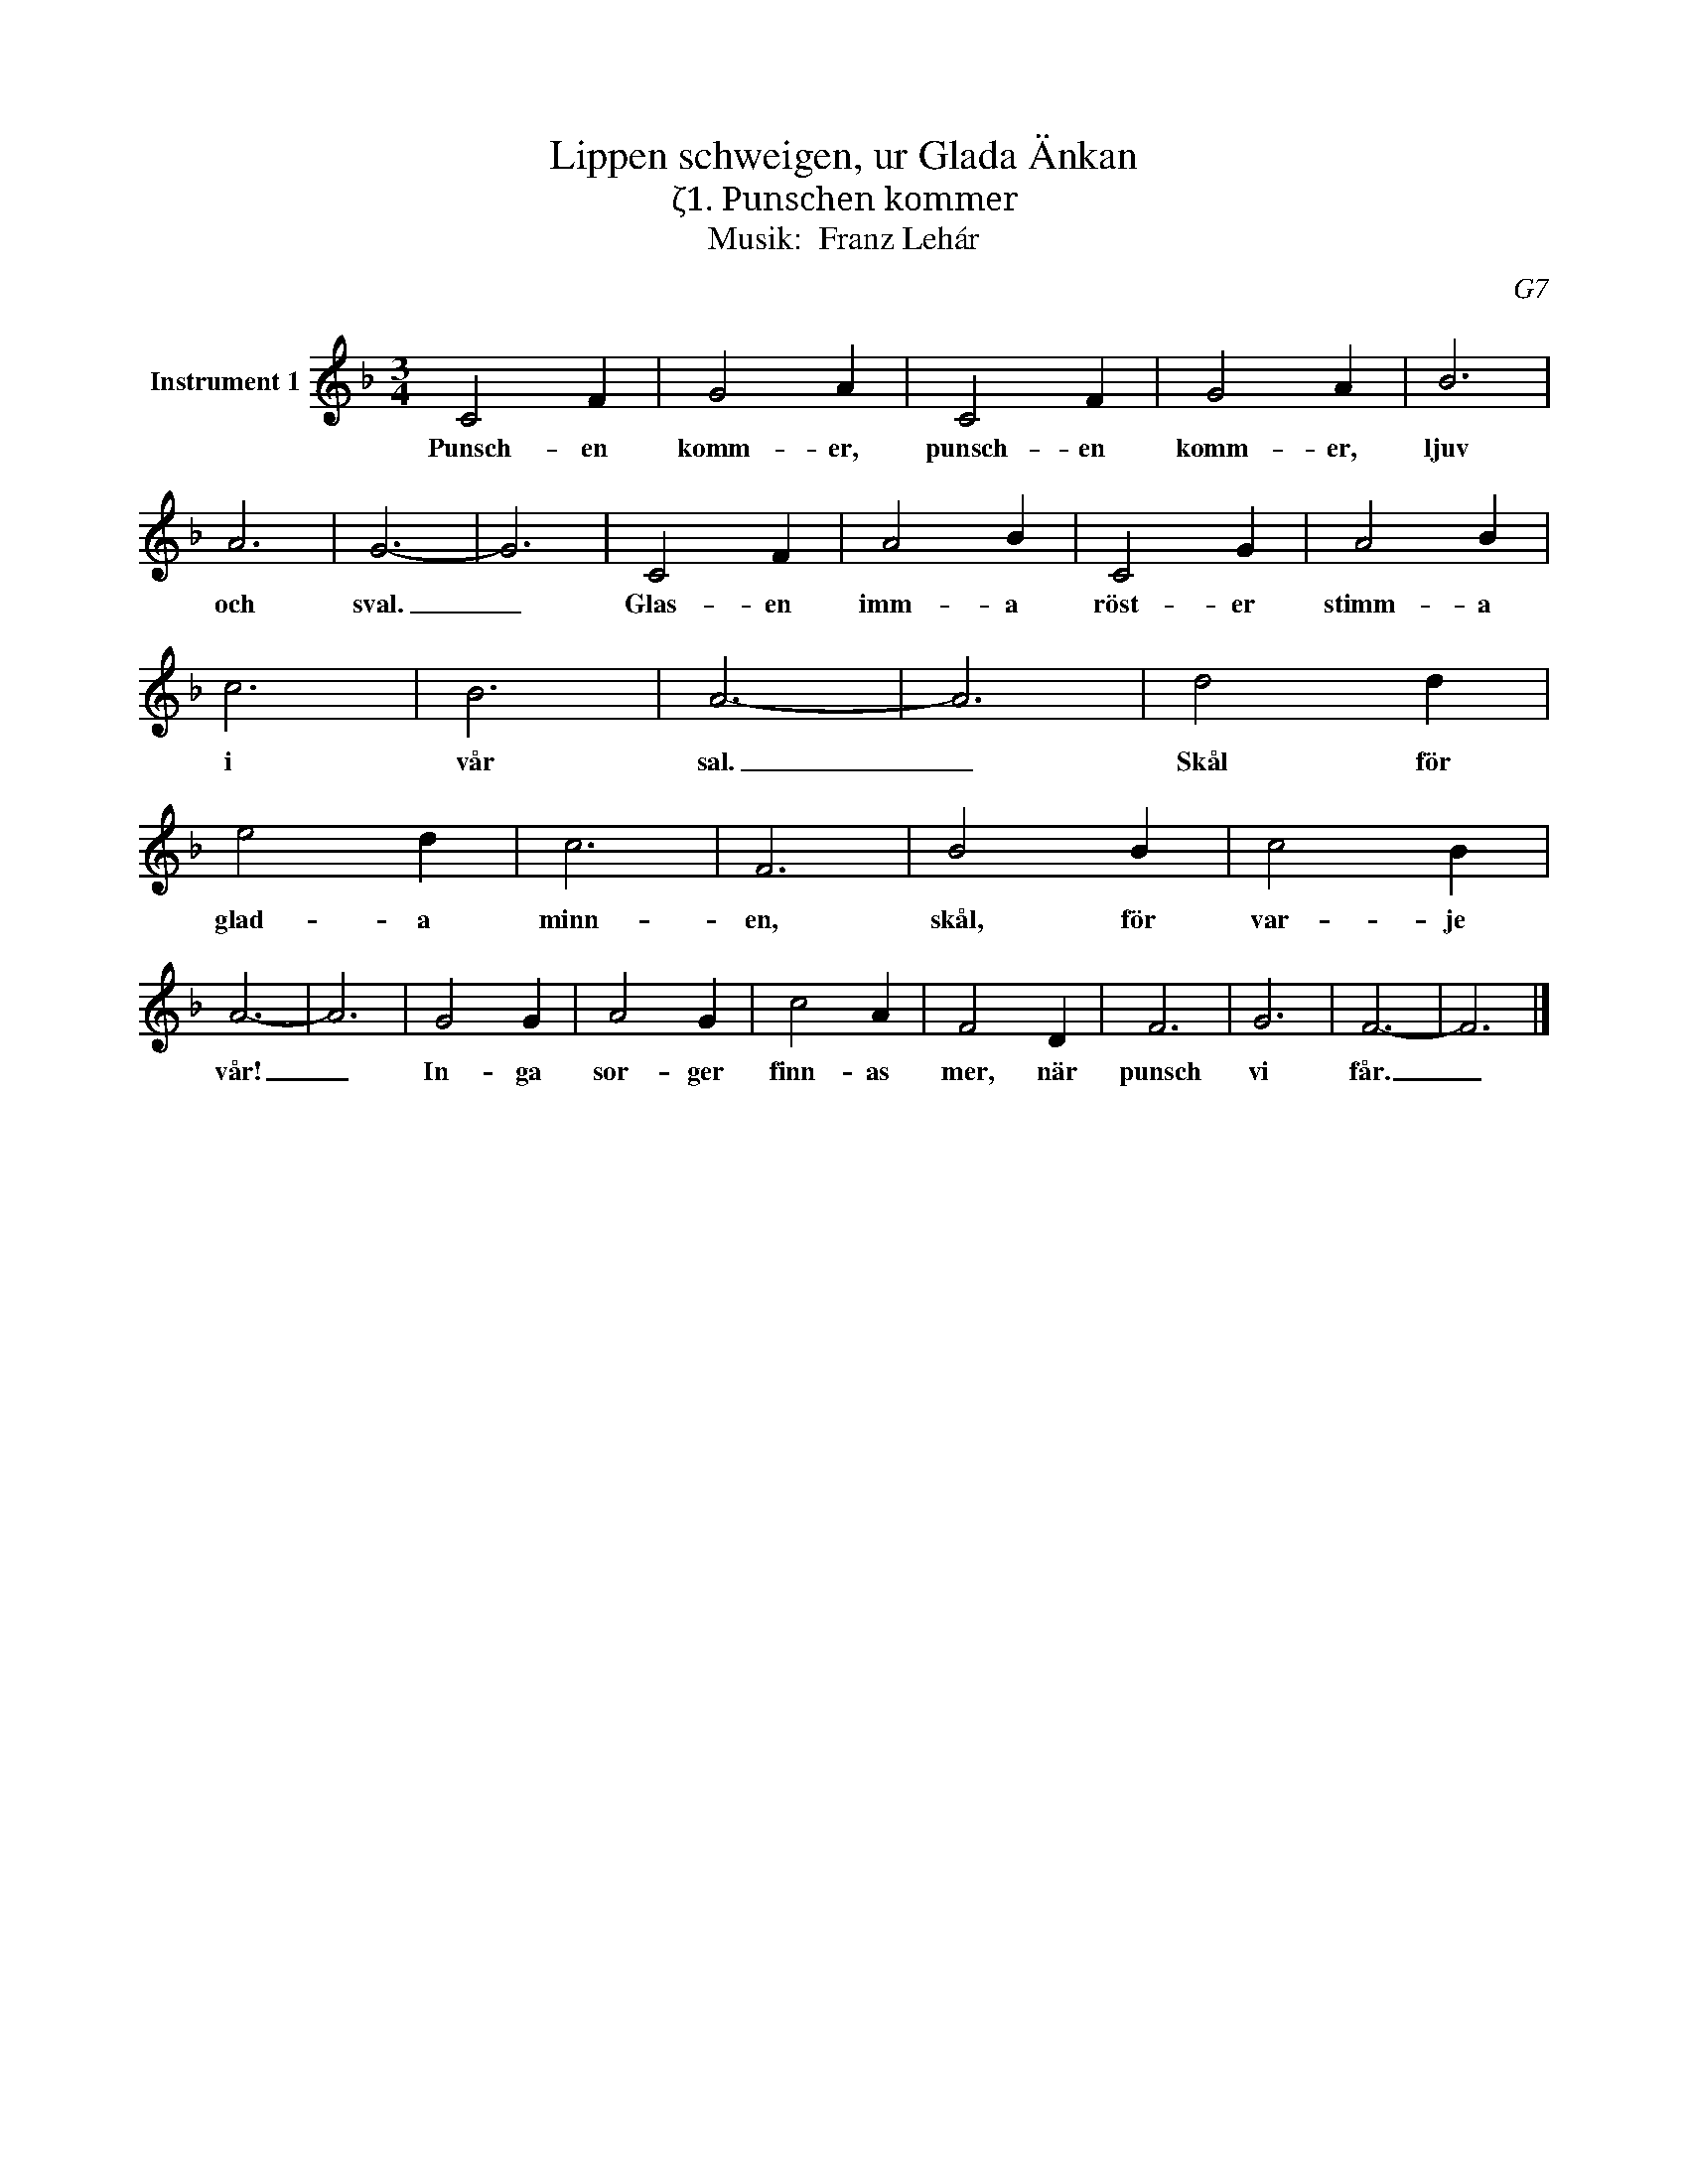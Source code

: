X:1
T:Lippen schweigen, ur Glada Änkan
T:ζ1. Punschen kommer
T:Musik:  Franz Lehár
C:G7
L:1/4
M:3/4
I:linebreak $
K:F
V:1 treble nm="Instrument 1"
V:1
 C2 F | G2 A | C2 F | G2 A | B3 | A3 | G3- | G3 | C2 F | A2 B | C2 G | A2 B | c3 | B3 | A3- | A3 | %16
w: Punsch- en|komm- er,|punsch- en|komm- er,|ljuv|och|sval.|_|Glas- en|imm- a|röst- er|stimm- a|i|vår|sal.|_|
 d2 d | e2 d | c3 | F3 | B2 B | c2 B |$ A3- | A3 | G2 G | A2 G | c2 A | F2 D | F3 | G3 | F3- | %31
w: Skål för|glad- a|minn-|en,|skål, för|var- je|vår!|_|In- ga|sor- ger|finn- as|mer, när|punsch|vi|får.|
 F3 |] %32
w: _|

